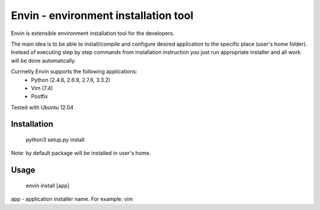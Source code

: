 #####################################
Envin - environment installation tool
#####################################

Envin is extensible environment installation tool for the developers.

The main idea is to be able to install/compile and configure desired
application to the specific place (user's home folder). Instead of executing
step by step commands from installation instruction you just run appropriate
installer and all work will be done automatically.

Currnetly Envin supports the following applications:
 - Python (2.4.6, 2.6.9, 2.7.6, 3.3.2)
 - Vim (7.4)
 - Postfix

Tested with Ubuntu 12.04


Installation
============

     python3 setup.py install

Note: by default package will be installed in user's home.


Usage
=====

     envin install [app]

app - application installer name. For example: vim
